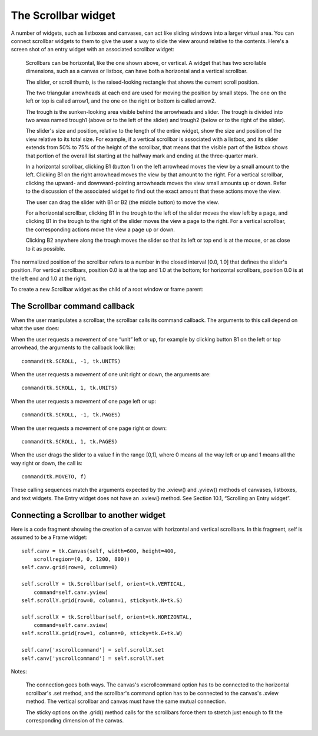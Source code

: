 ********************
The Scrollbar widget
********************

A number of widgets, such as listboxes and canvases, can act like sliding windows into a larger virtual area. You can connect scrollbar widgets to them to give the user a way to slide the view around relative to the contents. Here's a screen shot of an entry widget with an associated scrollbar widget:

    Scrollbars can be horizontal, like the one shown above, or vertical. A widget that has two scrollable dimensions, such as a canvas or listbox, can have both a horizontal and a vertical scrollbar.

    The slider, or scroll thumb, is the raised-looking rectangle that shows the current scroll position.

    The two triangular arrowheads at each end are used for moving the position by small steps. The one on the left or top is called arrow1, and the one on the right or bottom is called arrow2.

    The trough is the sunken-looking area visible behind the arrowheads and slider. The trough is divided into two areas named trough1 (above or to the left of the slider) and trough2 (below or to the right of the slider).

    The slider's size and position, relative to the length of the entire widget, show the size and position of the view relative to its total size. For example, if a vertical scrollbar is associated with a listbox, and its slider extends from 50% to 75% of the height of the scrollbar, that means that the visible part of the listbox shows that portion of the overall list starting at the halfway mark and ending at the three-quarter mark.

    In a horizontal scrollbar, clicking B1 (button 1) on the left arrowhead moves the view by a small amount to the left. Clicking B1 on the right arrowhead moves the view by that amount to the right. For a vertical scrollbar, clicking the upward- and downward-pointing arrowheads moves the view small amounts up or down. Refer to the discussion of the associated widget to find out the exact amount that these actions move the view.

    The user can drag the slider with B1 or B2 (the middle button) to move the view.

    For a horizontal scrollbar, clicking B1 in the trough to the left of the slider moves the view left by a page, and clicking B1 in the trough to the right of the slider moves the view a page to the right. For a vertical scrollbar, the corresponding actions move the view a page up or down.

    Clicking B2 anywhere along the trough moves the slider so that its left or top end is at the mouse, or as close to it as possible. 

The normalized position of the scrollbar refers to a number in the closed interval [0.0, 1.0] that defines the slider's position. For vertical scrollbars, position 0.0 is at the top and 1.0 at the bottom; for horizontal scrollbars, position 0.0 is at the left end and 1.0 at the right.

To create a new Scrollbar widget as the child of a root window or frame parent:

.. py:class:: Scrollbar(parent, option, ...)

        The constructor returns the new Scrollbar widget. Options for scrollbars include:

        :arg activebackground: 
                The color of the slider and arrowheads when the mouse is over them. See Section 5.3, “Colors”.
        :arg activerelief: 
                By default, the slider is shown with the tk.RAISED relief style. To display the slider with a different relief style when the mouse is over the slider.
        :arg bg: or background 
                The color of the slider and arrowheads when the mouse is not over them.
        :arg bd: or borderwidth 
                The width of the 3-d borders around the entire perimeter of the trough, and also the width of the 3-d effects on the arrowheads and slider. Default is no border around the trough, and a two-pixel border around the arrowheads and slider. For possible values, see Section 5.1, “Dimensions”.
        :arg command: 
                A procedure to be called whenever the scrollbar is moved. For a discussion of the calling sequence, see Section 22.1, “The Scrollbar command callback”.
        :arg cursor: 
                The cursor that appears when the mouse is over the scrollbar. See Section 5.8, “Cursors”.
        :arg elementborderwidth: 
                The width of the borders around the arrowheads and slider. The default is elementborderwidth=-1, which means to use the value of the borderwidth option.
        :arg highlightbackground: 
                The color of the focus highlight when the scrollbar does not have focus. See Section 53, “Focus: routing keyboard input”.
        :arg highlightcolor: 
                The color of the focus highlight when the scrollbar has the focus.
        :arg highlightthickness: 
                The thickness of the focus highlight. Default is 1. Set to 0 to suppress display of the focus highlight.
        :arg jump: 
                This option controls what happens when a user drags the slider. Normally (jump=0), every small drag of the slider causes the command callback to be called. If you set this option to 1, the callback isn't called until the user releases the mouse button.
        :arg orient: 
                Set orient=tk.HORIZONTAL for a horizontal scrollbar, orient=tk.VERTICAL for a vertical one (the default orientation).
        :arg relief: 
                Controls the relief style of the widget; the default style is tk.SUNKEN. This option has no effect in Windows.
        :arg repeatdelay: 
                This option controls how long button 1 has to be held down in the trough before the slider starts moving in that direction repeatedly. Default is repeatdelay=300, and the units are milliseconds.
        :arg repeatinterval: 
                This option controls how often slider movement will repeat when button 1 is held down in the trough. Default is repeatinterval=100, and the units are milliseconds.
        :arg takefocus: 
                Normally, you can tab the focus through a scrollbar widget; see Section 53, “Focus: routing keyboard input”. Set takefocus=0 if you don't want this behavior. The default key bindings for scrollbars allow the user to use the ← and → arrow keys to move horizontal scrollbars, and they can use the ↑ and ↓ keys to move vertical scrollbars.
        :arg troughcolor: 
                The color of the trough.
        :arg width: 
                Width of the scrollbar (its y dimension if horizontal, and its x dimension if vertical). Default is 16. For possible values, see Section 5.1, “Dimensions”.

        Methods on scrollbar objects include:

        .. py:method:: activate(element=None)

                    If no argument is provided, this method returns one of the strings 'arrow1', 'arrow2', 'slider', or '', depending on where the mouse is. For example, the method returns 'slider' if the mouse is on the slider. The empty string is returned if the mouse is not currently on any of these three controls.

                    To highlight one of the controls (using its activerelief relief style and its activebackground color), call this method and pass a string identifying the control you want to highlight, one of 'arrow1', 'arrow2', or 'slider'. 

        .. py:method:: delta(dx, dy)

                    Given a mouse movement of (dx, dy) in pixels, this method returns the float value that should be added to the current slider position to achieve that same movement. The value must be in the closed interval [-1.0, 1.0]. 

        .. py:method:: fraction(x, y)

                    Given a pixel location (x, y), this method returns the corresponding normalized slider position in the interval [0.0, 1.0] that is closest to that location. 

        .. py:method:: get()

                    Returns two numbers (a, b) describing the current position of the slider. The a value gives the position of the left or top edge of the slider, for horizontal and vertical scrollbars respectively; the b value gives the position of the right or bottom edge. Each value is in the interval [0.0, 1.0] where 0.0 is the leftmost or top position and 1.0 is the rightmost or bottom position. For example, if the slider extends from halfway to three-quarters of the way along the trough, you might get back the tuple (0.5,0.75). 

        .. py:method:: identify(x, y)

                    This method returns a string indicating which (if any) of the components of the scrollbar are under the given (x, y) coordinates. The return value is one of 'arrow1', 'trough1', 'slider', 'trough2', 'arrow2', or the empty string '' if that location is not on any of the scrollbar components. 

        .. py:method:: set(first, last)

                    To connect a scrollbar to another widget w, set w's xscrollcommand or yscrollcommand to the scrollbar's .set method. The arguments have the same meaning as the values returned by the .get() method. Please note that moving the scrollbar's slider does not move the corresponding widget.
    
The Scrollbar command callback
==============================

When the user manipulates a scrollbar, the scrollbar calls its command callback. The arguments to this call depend on what the user does:

When the user requests a movement of one “unit” left or up, for example by clicking button B1 on the left or top arrowhead, the arguments to the callback look like::

        command(tk.SCROLL, -1, tk.UNITS)

When the user requests a movement of one unit right or down, the arguments are::

        command(tk.SCROLL, 1, tk.UNITS)

When the user requests a movement of one page left or up::

        command(tk.SCROLL, -1, tk.PAGES)

When the user requests a movement of one page right or down::

        command(tk.SCROLL, 1, tk.PAGES)

When the user drags the slider to a value f in the range [0,1], where 0 means all the way left or up and 1 means all the way right or down, the call is::

        command(tk.MOVETO, f)

These calling sequences match the arguments expected by the .xview() and .yview() methods of canvases, listboxes, and text widgets. The Entry widget does not have an .xview() method. See Section 10.1, “Scrolling an Entry widget”. 

Connecting a Scrollbar to another widget
========================================

Here is a code fragment showing the creation of a canvas with horizontal and vertical scrollbars. In this fragment, self is assumed to be a Frame widget::

    self.canv = tk.Canvas(self, width=600, height=400,
        scrollregion=(0, 0, 1200, 800))
    self.canv.grid(row=0, column=0)

    self.scrollY = tk.Scrollbar(self, orient=tk.VERTICAL,
        command=self.canv.yview)
    self.scrollY.grid(row=0, column=1, sticky=tk.N+tk.S)

    self.scrollX = tk.Scrollbar(self, orient=tk.HORIZONTAL,
        command=self.canv.xview)
    self.scrollX.grid(row=1, column=0, sticky=tk.E+tk.W)

    self.canv['xscrollcommand'] = self.scrollX.set
    self.canv['yscrollcommand'] = self.scrollY.set

Notes:

    The connection goes both ways. The canvas's xscrollcommand option has to be connected to the horizontal scrollbar's .set method, and the scrollbar's command option has to be connected to the canvas's .xview method. The vertical scrollbar and canvas must have the same mutual connection.

    The sticky options on the .grid() method calls for the scrollbars force them to stretch just enough to fit the corresponding dimension of the canvas. 
